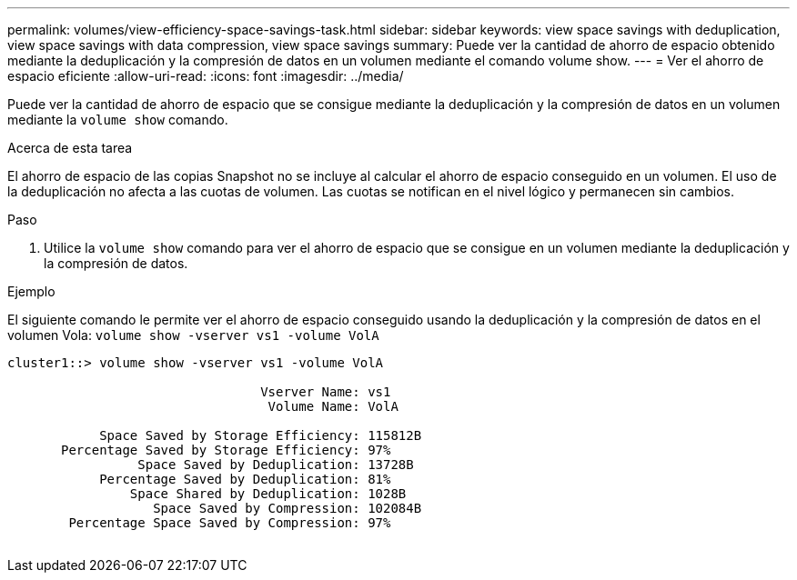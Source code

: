 ---
permalink: volumes/view-efficiency-space-savings-task.html 
sidebar: sidebar 
keywords: view space savings with deduplication, view space savings with data compression, view space savings 
summary: Puede ver la cantidad de ahorro de espacio obtenido mediante la deduplicación y la compresión de datos en un volumen mediante el comando volume show. 
---
= Ver el ahorro de espacio eficiente
:allow-uri-read: 
:icons: font
:imagesdir: ../media/


[role="lead"]
Puede ver la cantidad de ahorro de espacio que se consigue mediante la deduplicación y la compresión de datos en un volumen mediante la `volume show` comando.

.Acerca de esta tarea
El ahorro de espacio de las copias Snapshot no se incluye al calcular el ahorro de espacio conseguido en un volumen. El uso de la deduplicación no afecta a las cuotas de volumen. Las cuotas se notifican en el nivel lógico y permanecen sin cambios.

.Paso
. Utilice la `volume show` comando para ver el ahorro de espacio que se consigue en un volumen mediante la deduplicación y la compresión de datos.


.Ejemplo
El siguiente comando le permite ver el ahorro de espacio conseguido usando la deduplicación y la compresión de datos en el volumen Vola: `volume show -vserver vs1 -volume VolA`

[listing]
----
cluster1::> volume show -vserver vs1 -volume VolA

                                 Vserver Name: vs1
                                  Volume Name: VolA
																											...
            Space Saved by Storage Efficiency: 115812B
       Percentage Saved by Storage Efficiency: 97%
                 Space Saved by Deduplication: 13728B
            Percentage Saved by Deduplication: 81%
                Space Shared by Deduplication: 1028B
                   Space Saved by Compression: 102084B
        Percentage Space Saved by Compression: 97%
																											...
----
